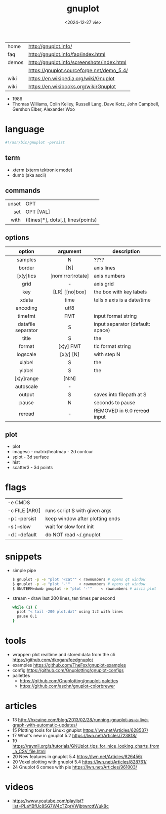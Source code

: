 #+TITLE: gnuplot
#+DATE: <2024-12-27 vie>

|-------+--------------------------------------------|
| home  | http://gnuplot.info/                       |
| faq   | http://gnuplot.info/faq/index.html         |
| demos | http://gnuplot.info/screenshots/index.html |
|       | https://gnuplot.sourceforge.net/demo_5.4/  |
| wiki  | https://en.wikipedia.org/wiki/Gnuplot      |
| wiki  | https://en.wikibooks.org/wiki/Gnuplot      |
|-------+--------------------------------------------|

- 1986
- Thomas Williams, Colin Kelley, Russell Lang, Dave Kotz, John Campbell, Gershon Elber, Alexander Woo

* language
#+begin_src sh
  #!/usr/bin/gnuplot -persist
#+end_src
** term
- xterm (xterm tektronix mode)
- dumb (aka ascii)
** commands
|-------+------------------------------------|
|   <r> |                                    |
| unset | OPT                                |
|   set | OPT [VAL]                          |
|  with | (l)ines[*], dots[.], lines(points) |
|-------+------------------------------------|
** options
|--------------------+-------------------+----------------------------------|
|        <c>         |        <c>        |                                  |
|       option       |     argument      | description                      |
|--------------------+-------------------+----------------------------------|
|      samples       |         N         | ????                             |
|       border       |        [N]        | axis lines                       |
|     [x¦y]tics      | [nomirror¦rotate] | axis numbers                     |
|        grid        |         -         | axis grid                        |
|        key         |  [LR] [[no]box]   | the box with key labels          |
|--------------------+-------------------+----------------------------------|
|       xdata        |       time        | tells x axis is a date/time      |
|      encoding      |       utf8        |                                  |
|      timefmt       |        FMT        | input format string              |
| datafile separator |         S         | input separator (default: space) |
|--------------------+-------------------+----------------------------------|
|       title        |         S         | the                              |
|       format       |     [x¦y] FMT     | tic format string                |
|      logscale      |     [x¦y] [N]     | with step N                      |
|       xlabel       |         S         | the                              |
|       ylabel       |         S         | the                              |
|     [x¦y]range     |       [N:N]       |                                  |
|     autoscale      |         -         |                                  |
|       output       |         S         | saves into filepath at S         |
|--------------------+-------------------+----------------------------------|
|       pause        |         N         | seconds to pause                 |
|      +reread+      |         -         | REMOVED in 6.0 +reread input+    |
|--------------------+-------------------+----------------------------------|
** plot
- plot
- imagesc - matrix/heatmap - 2d contour
- splot - 3d surface
- hist
- scatter3 - 3d points
* flags
|----------------+---------------------------------|
| -e CMDS        |                                 |
| -c FILE [ARG]  | runs script S with given args   |
| -p ¦ --persist | keep window after plotting ends |
| -s ¦ --slow    | wait for slow font init         |
| -d ¦ --default | do NOT read ~/.gnuplot          |
|----------------+---------------------------------|
* snippets

- simple pipe
  #+begin_src sh
    $ gnuplot -p -e "plot '<cat'" < rawnumbers # opens qt window
    $ gnuplot -p -e "plot '-'"    < rawnumbers # opens qt window
    $ GNUTERM=dumb gnuplot -e "plot '-'"    < rawnumbers # ascii plot
  #+end_src

- stream - draw last 200 lines, ten times per second
  #+begin_src sh
   while (1) {
     plot "< tail -200 plot.dat" using 1:2 with lines
     pause 0.1
   }
  #+end_src

* tools
- wrapper: plot realtime and stored data from the cli https://github.com/dkogan/feedgnuplot
- examples https://github.com/TheFox/gnuplot-examples
- config https://github.com/Gnuplotting/gnuplot-configs
- pallettes
  - https://github.com/Gnuplotting/gnuplot-palettes
  - https://github.com/aschn/gnuplot-colorbrewer
* articles
- 13 http://hxcaine.com/blog/2013/02/28/running-gnuplot-as-a-live-graph-with-automatic-updates/
- 15 Plotting tools for Linux: gnuplot https://lwn.net/Articles/628537/
- 17 What's new in gnuplot 5.2 https://lwn.net/Articles/723818/
- 19 https://raymii.org/s/tutorials/GNUplot_tips_for_nice_looking_charts_from_a_CSV_file.html
- 20 New features in gnuplot 5.4 https://lwn.net/Articles/826456/
- 20 Voxel plotting with gnuplot 5.4 https://lwn.net/Articles/828761/
- 24 Gnuplot 6 comes with pie https://lwn.net/Articles/961003/
* videos
- https://www.youtube.com/playlist?list=PLaYBfUc8SG7W4cTZprVWjbtwrottWuk8c
